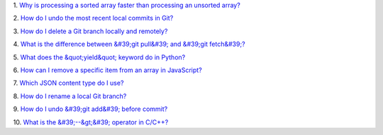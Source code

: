 1.
`Why is processing a sorted array faster than processing an unsorted array? <https://stackoverflow.com/questions/11227809/why-is-processing-a-sorted-array-faster-than-processing-an-unsorted-array>`_

2.
`How do I undo the most recent local commits in Git? <https://stackoverflow.com/questions/927358/how-do-i-undo-the-most-recent-local-commits-in-git>`_

3.
`How do I delete a Git branch locally and remotely? <https://stackoverflow.com/questions/2003505/how-do-i-delete-a-git-branch-locally-and-remotely>`_

4.
`What is the difference between &#39;git pull&#39; and &#39;git fetch&#39;? <https://stackoverflow.com/questions/292357/what-is-the-difference-between-git-pull-and-git-fetch>`_

5.
`What does the &quot;yield&quot; keyword do in Python? <https://stackoverflow.com/questions/231767/what-does-the-yield-keyword-do-in-python>`_

6.
`How can I remove a specific item from an array in JavaScript? <https://stackoverflow.com/questions/5767325/how-can-i-remove-a-specific-item-from-an-array-in-javascript>`_

7.
`Which JSON content type do I use? <https://stackoverflow.com/questions/477816/which-json-content-type-do-i-use>`_

8.
`How do I rename a local Git branch? <https://stackoverflow.com/questions/6591213/how-do-i-rename-a-local-git-branch>`_

9.
`How do I undo &#39;git add&#39; before commit? <https://stackoverflow.com/questions/348170/how-do-i-undo-git-add-before-commit>`_

10.
`What is the &#39;--&gt;&#39; operator in C/C++? <https://stackoverflow.com/questions/1642028/what-is-the-operator-in-c-c>`_

